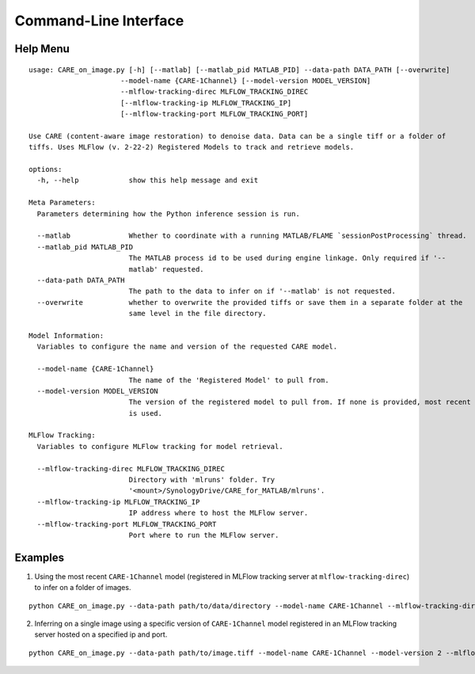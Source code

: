 ======================
Command-Line Interface
======================

Help Menu
^^^^^^^^^

::

  usage: CARE_on_image.py [-h] [--matlab] [--matlab_pid MATLAB_PID] --data-path DATA_PATH [--overwrite]
                        --model-name {CARE-1Channel} [--model-version MODEL_VERSION]
                        --mlflow-tracking-direc MLFLOW_TRACKING_DIREC
                        [--mlflow-tracking-ip MLFLOW_TRACKING_IP]
                        [--mlflow-tracking-port MLFLOW_TRACKING_PORT]

  Use CARE (content-aware image restoration) to denoise data. Data can be a single tiff or a folder of
  tiffs. Uses MLFlow (v. 2-22-2) Registered Models to track and retrieve models.

  options:
    -h, --help            show this help message and exit

  Meta Parameters:
    Parameters determining how the Python inference session is run.

    --matlab              Whether to coordinate with a running MATLAB/FLAME `sessionPostProcessing` thread.
    --matlab_pid MATLAB_PID
                          The MATLAB process id to be used during engine linkage. Only required if '--
                          matlab' requested.
    --data-path DATA_PATH
                          The path to the data to infer on if '--matlab' is not requested.
    --overwrite           whether to overwrite the provided tiffs or save them in a separate folder at the
                          same level in the file directory.

  Model Information:
    Variables to configure the name and version of the requested CARE model.

    --model-name {CARE-1Channel}
                          The name of the 'Registered Model' to pull from.
    --model-version MODEL_VERSION
                          The version of the registered model to pull from. If none is provided, most recent
                          is used.

  MLFlow Tracking:
    Variables to configure MLFlow tracking for model retrieval.

    --mlflow-tracking-direc MLFLOW_TRACKING_DIREC
                          Directory with 'mlruns' folder. Try
                          '<mount>/SynologyDrive/CARE_for_MATLAB/mlruns'.
    --mlflow-tracking-ip MLFLOW_TRACKING_IP
                          IP address where to host the MLFlow server.
    --mlflow-tracking-port MLFLOW_TRACKING_PORT
                          Port where to run the MLFlow server.


Examples
^^^^^^^^

1. Using the most recent ``CARE-1Channel`` model (registered in MLFlow tracking server at ``mlflow-tracking-direc``) to infer on a folder of images.

::

  python CARE_on_image.py --data-path path/to/data/directory --model-name CARE-1Channel --mlflow-tracking-direc path/to/tracking/directory

2. Inferring on a single image using a specific version of ``CARE-1Channel`` model registered in an MLFlow tracking server hosted on a specified ip and port.

::

  python CARE_on_image.py --data-path path/to/image.tiff --model-name CARE-1Channel --model-version 2 --mlflow-tracking-direc path/to/tracking/directory --mlflow-tracking-ip 146.12.67.1 --mlflow-tracking-port 6700



